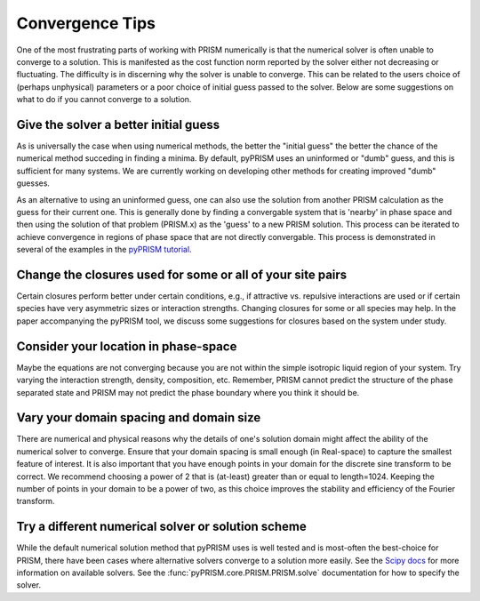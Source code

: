 .. _convergence:

Convergence Tips
================
One of the most frustrating parts of working with PRISM numerically is that the
numerical solver is often unable to converge to a solution. This is manifested
as the cost function norm reported by the solver either not decreasing or
fluctuating.  The difficulty is in discerning why the solver is unable to
converge. This can be related to the users choice of (perhaps unphysical)
parameters or a poor choice of initial guess passed to the solver. Below are
some suggestions on what to do if you cannot converge to a solution.

Give the solver a better initial guess
--------------------------------------
As is universally the case when using numerical methods, the better the
"initial guess" the better the chance of the numerical method succeding in
finding a minima. By default, pyPRISM uses an uninformed or "dumb" guess,
and this is sufficient for many systems. We are currently working on
developing other methods for creating improved "dumb" guesses.

As an alternative to using an uninformed guess, one can also use the
solution from another PRISM calculation as the guess for their current one.
This is generally done by finding a convergable system that is 'nearby' in
phase space and then using the solution of that problem (PRISM.x) as the
'guess' to a new PRISM solution. This process can be iterated to achieve
convergence in regions of phase space that are not directly convergable.
This process is demonstrated in several of the examples in the `pyPRISM
tutorial <https://github.com/usnistgov/pyPRISM_tutorial>`_.

Change the closures used for some or all of your site pairs
-----------------------------------------------------------
Certain closures perform better under certain conditions, e.g., if
attractive vs. repulsive interactions are used or if certain species have
very asymmetric sizes or interaction strengths. Changing closures for some
or all species may help. In the paper accompanying the pyPRISM tool, we
discuss some suggestions for closures based on the system under study.

Consider your location in phase-space
-------------------------------------
Maybe the equations are not converging because you are not within the simple
isotropic liquid region of your system. Try varying the interaction
strength, density, composition, etc. Remember, PRISM cannot predict the
structure of the phase separated state and PRISM may not predict the phase
boundary where you think it should be.

Vary your domain spacing and domain size
----------------------------------------
There are numerical and physical reasons why the details of one's solution
domain might affect the ability of the numerical solver to converge. Ensure
that your domain spacing is small enough (in Real-space) to capture the
smallest feature of interest. It is also important that you have enough
points in your domain for the discrete sine transform to be correct. We
recommend choosing a power of 2 that is (at-least) greater than or equal to
length=1024.  Keeping the number of points in your domain to be a power of
two, as this choice improves the stability and efficiency of the Fourier
transform. 

Try a different numerical solver or solution scheme
---------------------------------------------------
While the default numerical solution method that pyPRISM uses is well
tested and is most-often the best-choice for PRISM, there have been cases
where alternative solvers converge to a solution more easily. See the
`Scipy docs
<https://docs.scipy.org/doc/scipy/reference/generated/scipy.optimize.root.html>`_
for more information on available solvers. See the
:func:`pyPRISM.core.PRISM.PRISM.solve` documentation for how to specify the
solver. 



